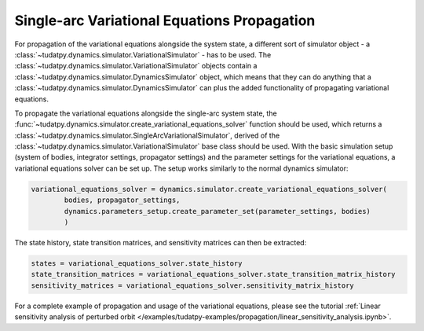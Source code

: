 
.. _single_arc_propagation:

============================================
Single-arc Variational Equations Propagation
============================================

For propagation of the variational equations alongside the system state, a different sort of simulator object - a :class:`~tudatpy.dynamics.simulator.VariationalSimulator` - has to be used.
The :class:`~tudatpy.dynamics.simulator.VariationalSimulator` objects contain a :class:`~tudatpy.dynamics.simulator.DynamicsSimulator` object, which means that they can do anything that a :class:`~tudatpy.dynamics.simulator.DynamicsSimulator` can plus the added functionality of propagating variational equations.


To propagate the variational equations alongside the single-arc system state, the :func:`~tudatpy.dynamics.simulator.create_variational_equations_solver` function should be used, which returns a :class:`~tudatpy.dynamics.simulator.SingleArcVariationalSimulator`, derived of the :class:`~tudatpy.dynamics.simulator.VariationalSimulator` base class should be used.
With the basic simulation setup (system of bodies, integrator settings, propagator settings) and the parameter settings for the variational equations, a variational equations solver can be set up.
The setup works similarly to the normal dynamics simulator:

.. code-block:: python

        variational_equations_solver = dynamics.simulator.create_variational_equations_solver(
                bodies, propagator_settings,
                dynamics.parameters_setup.create_parameter_set(parameter_settings, bodies)
                )

The state history, state transition matrices, and sensitivity matrices can then be extracted:

.. code-block:: python

        states = variational_equations_solver.state_history
        state_transition_matrices = variational_equations_solver.state_transition_matrix_history
        sensitivity_matrices = variational_equations_solver.sensitivity_matrix_history

For a complete example of propagation and usage of the variational equations, please see the tutorial :ref:`Linear sensitivity analysis of perturbed orbit </examples/tudatpy-examples/propagation/linear_sensitivity_analysis.ipynb>`.


